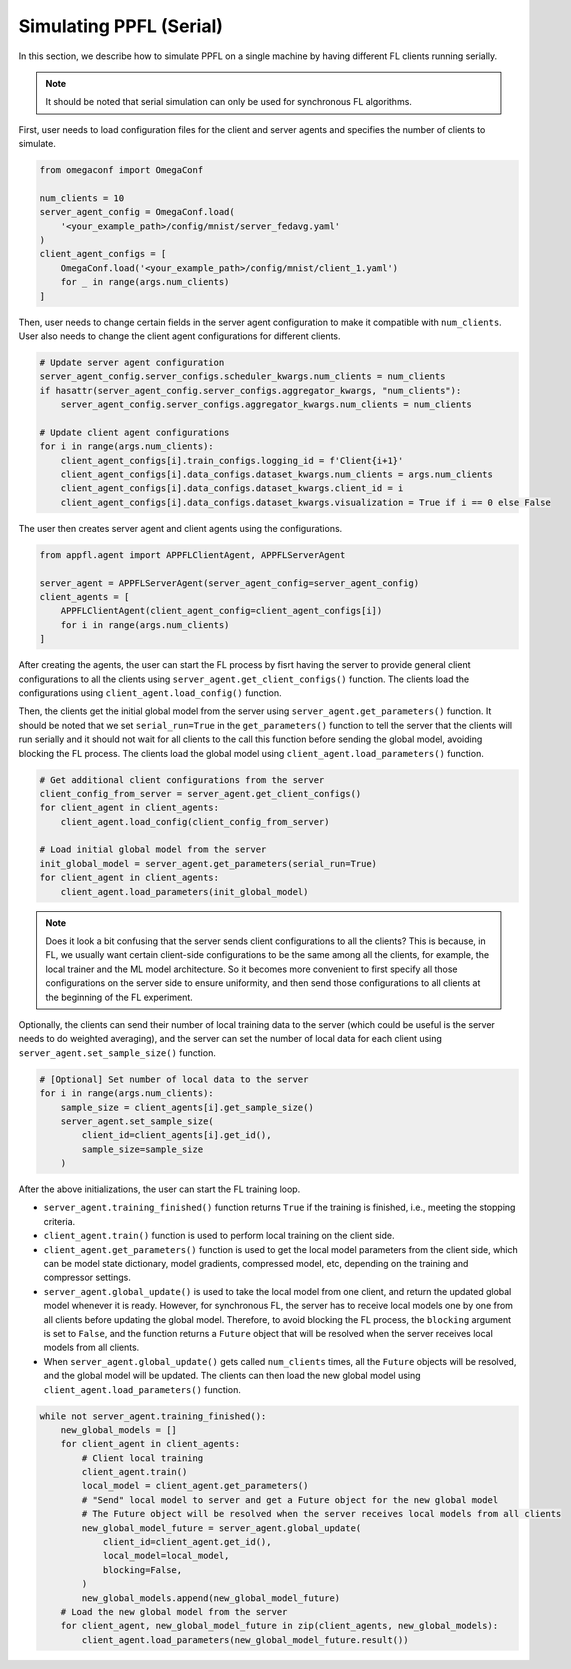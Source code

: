 Simulating PPFL (Serial)
========================

In this section, we describe how to simulate PPFL on a single machine by having different FL clients running serially. 

.. note::

    It should be noted that serial simulation can only be used for synchronous FL algorithms.

First, user needs to load configuration files for the client and server agents and specifies the number of clients to simulate. 

.. code-block:: python

    from omegaconf import OmegaConf

    num_clients = 10
    server_agent_config = OmegaConf.load(
        '<your_example_path>/config/mnist/server_fedavg.yaml'
    )
    client_agent_configs = [
        OmegaConf.load('<your_example_path>/config/mnist/client_1.yaml') 
        for _ in range(args.num_clients)
    ]

Then, user needs to change certain fields in the server agent configuration to make it compatible with ``num_clients``. User also needs to change the client agent configurations for different clients.

.. code-block:: python

    # Update server agent configuration
    server_agent_config.server_configs.scheduler_kwargs.num_clients = num_clients
    if hasattr(server_agent_config.server_configs.aggregator_kwargs, "num_clients"):
        server_agent_config.server_configs.aggregator_kwargs.num_clients = num_clients

    # Update client agent configurations
    for i in range(args.num_clients):
        client_agent_configs[i].train_configs.logging_id = f'Client{i+1}'
        client_agent_configs[i].data_configs.dataset_kwargs.num_clients = args.num_clients
        client_agent_configs[i].data_configs.dataset_kwargs.client_id = i
        client_agent_configs[i].data_configs.dataset_kwargs.visualization = True if i == 0 else False

The user then creates server agent and client agents using the configurations.

.. code-block:: python

    from appfl.agent import APPFLClientAgent, APPFLServerAgent

    server_agent = APPFLServerAgent(server_agent_config=server_agent_config)
    client_agents = [
        APPFLClientAgent(client_agent_config=client_agent_configs[i]) 
        for i in range(args.num_clients)
    ]

After creating the agents, the user can start the FL process by fisrt having the server to provide general client configurations to all the clients using ``server_agent.get_client_configs()`` function. The clients load the configurations using ``client_agent.load_config()`` function.

Then, the clients get the initial global model from the server using ``server_agent.get_parameters()`` function. It should be noted that we set ``serial_run=True`` in the ``get_parameters()`` function to tell the server that the clients will run serially and it should not wait for all clients to the call this function before sending the global model, avoiding blocking the FL process. The clients load the global model using ``client_agent.load_parameters()`` function.

.. code-block:: python

    # Get additional client configurations from the server
    client_config_from_server = server_agent.get_client_configs()
    for client_agent in client_agents:
        client_agent.load_config(client_config_from_server)

    # Load initial global model from the server
    init_global_model = server_agent.get_parameters(serial_run=True)
    for client_agent in client_agents:
        client_agent.load_parameters(init_global_model)

.. note::

    Does it look a bit confusing that the server sends client configurations to all the clients? This is because, in FL, we usually want certain client-side configurations to be the same among all the clients, for example, the local trainer and the ML model architecture. So it becomes more convenient to first specify all those configurations on the server side to ensure uniformity, and then send those configurations to all clients at the beginning of the FL experiment.


Optionally, the clients can send their number of local training data to the server (which could be useful is the server needs to do weighted averaging), and the server can set the number of local data for each client using ``server_agent.set_sample_size()`` function.

.. code-block:: python

    # [Optional] Set number of local data to the server
    for i in range(args.num_clients):
        sample_size = client_agents[i].get_sample_size()
        server_agent.set_sample_size(
            client_id=client_agents[i].get_id(), 
            sample_size=sample_size
        )

After the above initializations, the user can start the FL training loop. 

- ``server_agent.training_finished()`` function returns ``True`` if the training is finished, i.e., meeting the stopping criteria.
- ``client_agent.train()`` function is used to perform local training on the client side.
- ``client_agent.get_parameters()`` function is used to get the local model parameters from the client side, which can be model state dictionary, model gradients, compressed model, etc, depending on the training and compressor settings.
- ``server_agent.global_update()`` is used to take the local model from one client, and return the updated global model whenever it is ready. However, for synchronous FL, the server has to receive local models one by one from all clients before updating the global model. Therefore, to avoid blocking the FL process, the ``blocking`` argument is set to ``False``, and the function returns a ``Future`` object that will be resolved when the server receives local models from all clients.
- When ``server_agent.global_update()`` gets called ``num_clients`` times, all the ``Future`` objects will be resolved, and the global model will be updated. The clients can then load the new global model using ``client_agent.load_parameters()`` function.

.. code-block:: python

    while not server_agent.training_finished():
        new_global_models = []
        for client_agent in client_agents:
            # Client local training
            client_agent.train()
            local_model = client_agent.get_parameters()
            # "Send" local model to server and get a Future object for the new global model
            # The Future object will be resolved when the server receives local models from all clients
            new_global_model_future = server_agent.global_update(
                client_id=client_agent.get_id(), 
                local_model=local_model,
                blocking=False,
            )
            new_global_models.append(new_global_model_future)
        # Load the new global model from the server
        for client_agent, new_global_model_future in zip(client_agents, new_global_models):
            client_agent.load_parameters(new_global_model_future.result())